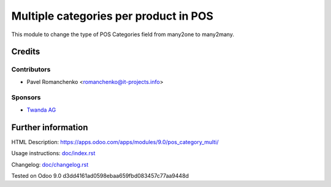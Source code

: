========================================
 Multiple categories per product in POS
========================================

This module to change the type of POS Categories field from many2one to many2many.

Credits
=======

Contributors
------------
* Pavel Romanchenko <romanchenko@it-projects.info>

Sponsors
--------
* `Twanda AG  <http://www.twanda.ch>`_

Further information
===================

HTML Description: https://apps.odoo.com/apps/modules/9.0/pos_category_multi/

Usage instructions: `<doc/index.rst>`_

Changelog: `<doc/changelog.rst>`_

Tested on Odoo 9.0 d3dd4161ad0598ebaa659fbd083457c77aa9448d
